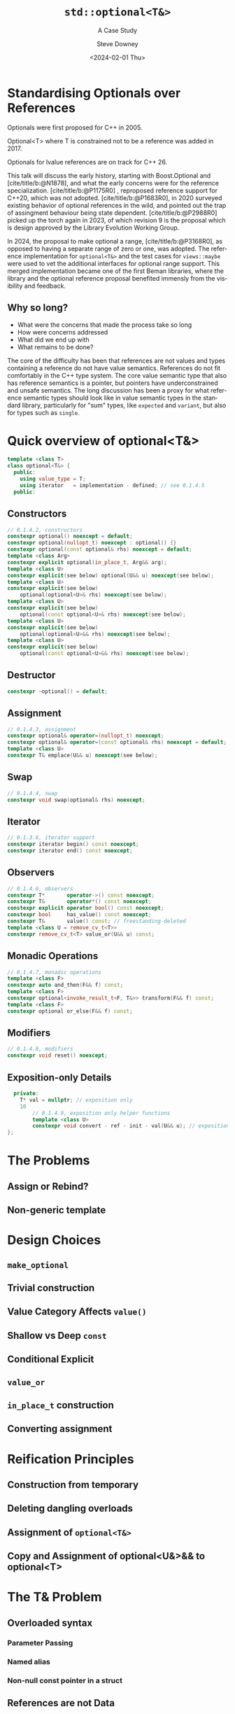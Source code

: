 #+OPTIONS: ':nil *:t -:t ::t <:t H:4 \n:nil ^:nil arch:headline author:t
#+OPTIONS: broken-links:nil c:nil creator:nil d:(not "LOGBOOK") date:t e:t
#+OPTIONS: email:nil f:t inline:t num:5 p:nil pri:nil prop:nil stat:t tags:t
#+OPTIONS: tasks:t tex:t timestamp:t title:t toc:nil todo:t |:t
#+TITLE: ~std::optional<T&>~
#+SUBTITLE: A Case Study
#+DATE: <2024-02-01 Thu>
#+AUTHOR: Steve Downey
#+EMAIL: sdowney2@bloomberg.net
#+LANGUAGE: en
#+SELECT_TAGS: export
#+EXCLUDE_TAGS: noexport
#+LATEX_CLASS: report
#+LATEX_CLASS_OPTIONS:
#+LATEX_HEADER:
#+LATEX_HEADER_EXTRA:
#+DESCRIPTION:
#+KEYWORDS:
#+SUBTITLE:
#+LATEX_COMPILER: pdflatex
#+OPTIONS: html-link-use-abs-url:nil html-postamble:nil html-preamble:t
#+OPTIONS: html-scripts:t html-style:t html5-fancy:nil tex:t
#+HTML_DOCTYPE: xhtml-strict
#+HTML_CONTAINER: div
#+DESCRIPTION:
#+KEYWORDS:
#+HTML_LINK_HOME:
#+HTML_LINK_UP:
#+HTML_MATHJAX:
#+HTML_HEAD: <link rel="stylesheet" type="text/css" href="../etc/modus-vivendi-tinted.css"/>
#+HTML_HEAD_EXTRA:
#+INFOJS_OPT:
#+CREATOR:
#+LATEX_HEADER:
#+STARTUP: showall

#+OPTIONS: reveal_width:1600 reveal_height:900
#+REVEAL_TRANS: fade
#+HTML_HEAD: <link rel="stylesheet" type="text/css" href="../etc/modus-vivendi-tinted.css" />

#+REVEAL_MATHJAX_URL: https://cdn.mathjax.org/mathjax/latest/MathJax.js?config=TeX-AMS-MML_HTMLorMML
#+REVEAL_EXTRA_CSS: ../etc/modus-vivendi-tinted.css
#+REVEAL_THEME: ../etc/my_theme.css
#+REVEAL_EXTRA_CSS: ../etc/footer.css
#+REVEAL_TITLE_SLIDE: <p>
#+REVEAL_TITLE_SLIDE_BACKGROUND: ./title.png

#+REVEAL_ROOT: https://cdn.jsdelivr.net/npm/reveal.js
#+REVEAL_VERSION: 4

#+REVEAL_HLEVEL: 1
#+REVEAL_EXPORT_NOTES_TO_PDF: separate-page
#+REVEAL_DEFAULT_FRAG_STYLE: (appear)

#+CITE_EXPORT: csl ../etc/chicago-author-date.csl
#+BIBLIOGRAPHY: ../etc/wg21.bib
#+BIBLIOGRAPHY: ../etc/local.bib


* Standardising Optionals over References
Optionals were first proposed for C++ in 2005.

Optional<T> where T is constrained not to be a reference was added in 2017.

Optionals for lvalue references are on track for C++ 26.
#+begin_notes

This talk will discuss the early history, starting with Boost.Optional and [cite/title/b:@N1878], and what the early concerns were for the reference specialization.  [cite/title/b:@P1175R0] ,  reproposed reference support for C++20, which was not adopted. [cite/title/b:@P1683R0],  in 2020 surveyed existing behavior of optional references in the wild, and pointed out the trap of assingment behaviour being state dependent. [cite/title/b:@P2988R0] picked up the torch again in 2023, of which revision 9 is the proposal which is design approved by the Library Evolution Working Group.

In 2024, the proposal to make optional a range, [cite/title/b:@P3168R0], as opposed to having a separate range of zero or one, was adopted. The reference implementation for ~optional<T&>~ and the test cases for ~views::maybe~ were used to vet the additional interfaces for optional range support. This merged implementation became one of the first Beman libraries, where the library and the optional reference proposal  benefited immensly from the visibility and feedback.

#+end_notes

** Why so long?
- What were the concerns that made the process take so long
- How were concerns addressed
- What did we end up with
- What remains to be done?

#+begin_notes

The core of the difficulty has been that references are not values  and  types containing a reference do not have value semantics. References do not fit comfortably in the C++ type system. The core value semantic type that also has reference semantics is a pointer, but pointers have underconstrained and unsafe semantics. The long discussion has been a proxy for what reference semantic types should look like in value semantic types in the standard library, particularly for "sum" types, like ~expected~ and ~variant~, but also for types such as ~single~.
#+end_notes

* Quick overview of optional<T&>
#+begin_src cpp
template <class T>
class optional<T&> {
  public:
    using value_type = T;
    using iterator   = implementation - defined; // see 0.1.4.5
  public:
#+end_src
**     Constructors

#+begin_src cpp
    // 0.1.4.2, constructors
    constexpr optional() noexcept = default;
    constexpr optional(nullopt_t) noexcept : optional() {}
    constexpr optional(const optional& rhs) noexcept = default;
    template <class Arg>
    constexpr explicit optional(in_place_t, Arg&& arg);
    template <class U>
    constexpr explicit(see below) optional(U&& u) noexcept(see below);
    template <class U>
    constexpr explicit(see below)
        optional(optional<U>& rhs) noexcept(see below);
    template <class U>
    constexpr explicit(see below)
        optional(const optional<U>& rhs) noexcept(see below);
    template <class U>
    constexpr explicit(see below)
        optional(optional<U>&& rhs) noexcept(see below);
    template <class U>
    constexpr explicit(see below)
        optional(const optional<U>&& rhs) noexcept(see below);
#+end_src
** Destructor
#+begin_src cpp
    constexpr ~optional() = default;
#+end_src
** Assignment
#+begin_src cpp
    // 0.1.4.3, assignment
    constexpr optional& operator=(nullopt_t) noexcept;
    constexpr optional& operator=(const optional& rhs) noexcept = default;
    template <class U>
    constexpr T& emplace(U&& u) noexcept(see below);
#+end_src
** Swap
#+begin_src cpp
    // 0.1.4.4, swap
    constexpr void swap(optional& rhs) noexcept;
#+end_src
** Iterator
#+begin_src cpp
    // 0.1.3.6, iterator support
    constexpr iterator begin() const noexcept;
    constexpr iterator end() const noexcept;
#+end_src
** Observers
#+begin_src cpp
    // 0.1.4.6, observers
    constexpr T*       operator->() const noexcept;
    constexpr T&       operator*() const noexcept;
    constexpr explicit operator bool() const noexcept;
    constexpr bool     has_value() const noexcept;
    constexpr T&       value() const; // freestanding-deleted
    template <class U = remove_cv_t<T>>
    constexpr remove_cv_t<T> value_or(U&& u) const;
#+end_src
** Monadic Operations
#+begin_src cpp
    // 0.1.4.7, monadic operations
    template <class F>
    constexpr auto and_then(F&& f) const;
    template <class F>
    constexpr optional<invoke_result_t<F, T&>> transform(F&& f) const;
    template <class F>
    constexpr optional or_else(F&& f) const;
#+end_src
** Modifiers
#+begin_src cpp
    // 0.1.4.8, modifiers
    constexpr void reset() noexcept;

#+end_src
** Exposition-only Details
#+begin_src cpp
  private:
    T* val = nullptr; // exposition only
    10
        // 0.1.4.9, exposition only helper functions
        template <class U>
        constexpr void convert - ref - init - val(U&& u); // exposition only
};
#+end_src
* The Problems
** Assign or Rebind?

** Non-generic template


* Design Choices
** ~make_optional~

** Trivial construction

** Value Category Affects ~value()~

** Shallow vs Deep ~const~

** Conditional Explicit

** ~value_or~

** ~in_place_t~ construction

** Converting assignment

* Reification Principles
** Construction from temporary

** Deleting dangling overloads

** Assignment of ~optional<T&>~

** Copy and Assignment of optional<U&>&& to optional<T>

* The T& Problem
** Overloaded syntax
*** Parameter Passing
*** Named alias
*** Non-null const pointer in a struct

** References are not Data


* T& in an Generic Algebraic Type
** Request for reference semantics

** Not a request for T& weirdness

** Biggest problem for Union-like types: Sum Types

* Project Beman

* Future Standards Work
** ~std::expected~

** ~std::variant~

** ~std::views::single~

** ~rebindable_reference~

** \expos ~meow-box~

#+CITE_EXPORT: csl chicago-author-date.csl


# Local Variables:
# org-html-htmlize-output-type: css
# End:
